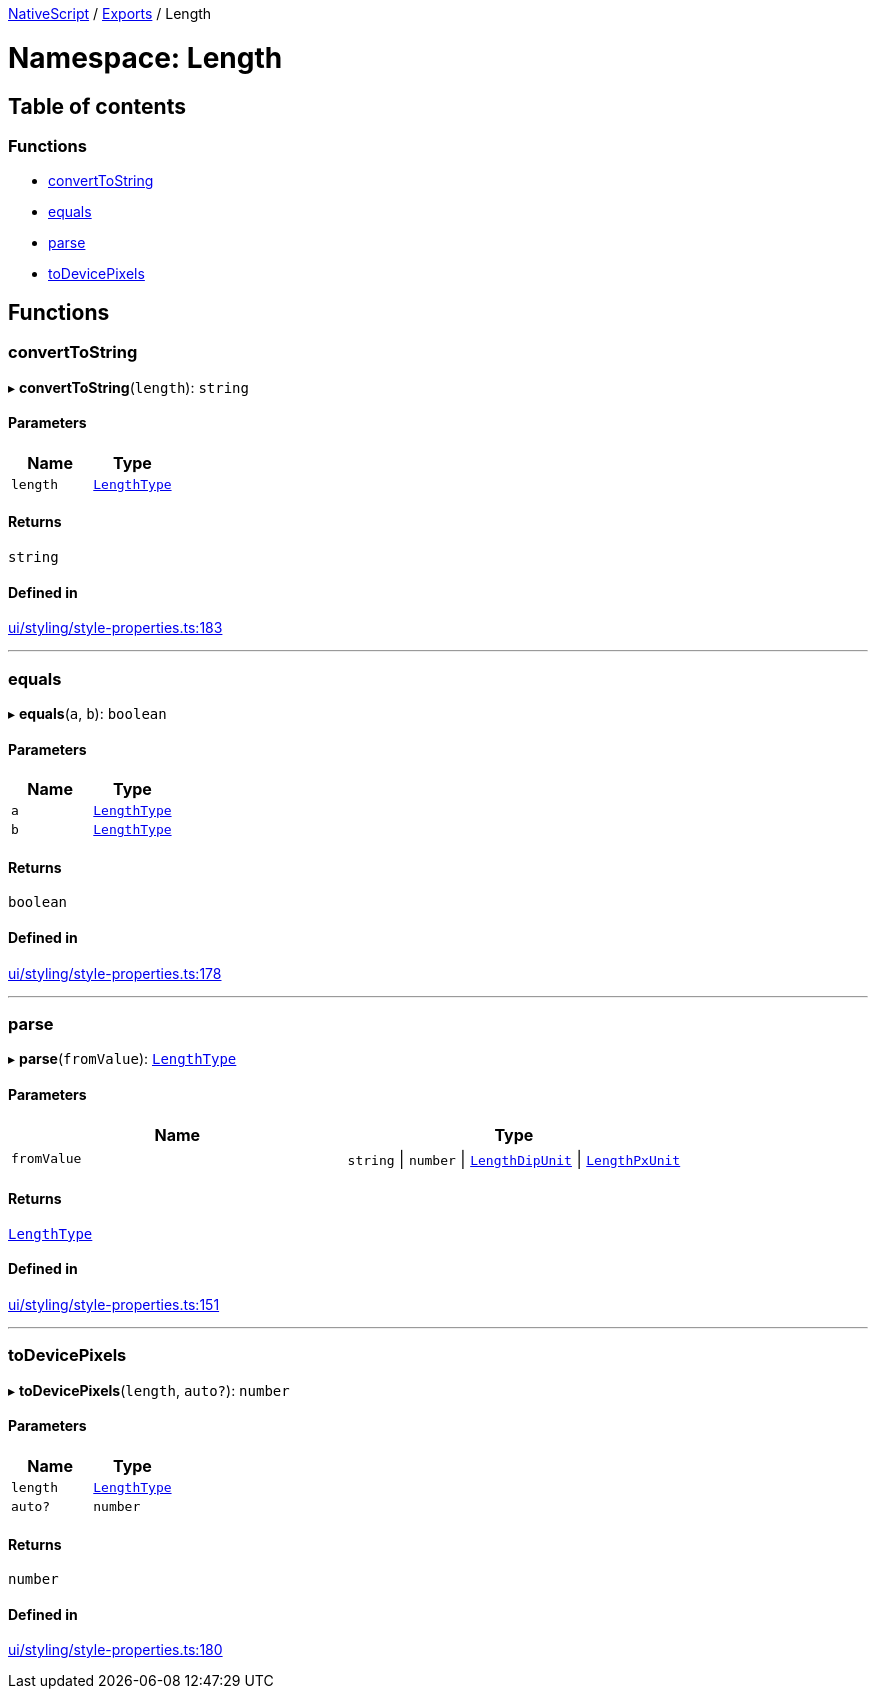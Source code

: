 

xref:../README.adoc[NativeScript] / xref:../modules.adoc[Exports] / Length

= Namespace: Length

== Table of contents

=== Functions

* link:Length.md#converttostring[convertToString]
* link:Length.md#equals[equals]
* link:Length.md#parse[parse]
* link:Length.md#todevicepixels[toDevicePixels]

== Functions

[#converttostring]
=== convertToString

▸ *convertToString*(`length`): `string`

==== Parameters

|===
| Name | Type

| `length`
| link:CoreTypes.md#lengthtype[`LengthType`]
|===

==== Returns

`string`

==== Defined in

https://github.com/NativeScript/NativeScript/blob/02d4834bd/packages/core/ui/styling/style-properties.ts#L183[ui/styling/style-properties.ts:183]

'''

[#equals]
=== equals

▸ *equals*(`a`, `b`): `boolean`

==== Parameters

|===
| Name | Type

| `a`
| link:CoreTypes.md#lengthtype[`LengthType`]

| `b`
| link:CoreTypes.md#lengthtype[`LengthType`]
|===

==== Returns

`boolean`

==== Defined in

https://github.com/NativeScript/NativeScript/blob/02d4834bd/packages/core/ui/styling/style-properties.ts#L178[ui/styling/style-properties.ts:178]

'''

[#parse]
=== parse

▸ *parse*(`fromValue`): link:CoreTypes.md#lengthtype[`LengthType`]

==== Parameters

|===
| Name | Type

| `fromValue`
| `string` \| `number` \| link:CoreTypes.md#lengthdipunit[`LengthDipUnit`] \| link:CoreTypes.md#lengthpxunit[`LengthPxUnit`]
|===

==== Returns

link:CoreTypes.md#lengthtype[`LengthType`]

==== Defined in

https://github.com/NativeScript/NativeScript/blob/02d4834bd/packages/core/ui/styling/style-properties.ts#L151[ui/styling/style-properties.ts:151]

'''

[#todevicepixels]
=== toDevicePixels

▸ *toDevicePixels*(`length`, `auto?`): `number`

==== Parameters

|===
| Name | Type

| `length`
| link:CoreTypes.md#lengthtype[`LengthType`]

| `auto?`
| `number`
|===

==== Returns

`number`

==== Defined in

https://github.com/NativeScript/NativeScript/blob/02d4834bd/packages/core/ui/styling/style-properties.ts#L180[ui/styling/style-properties.ts:180]
